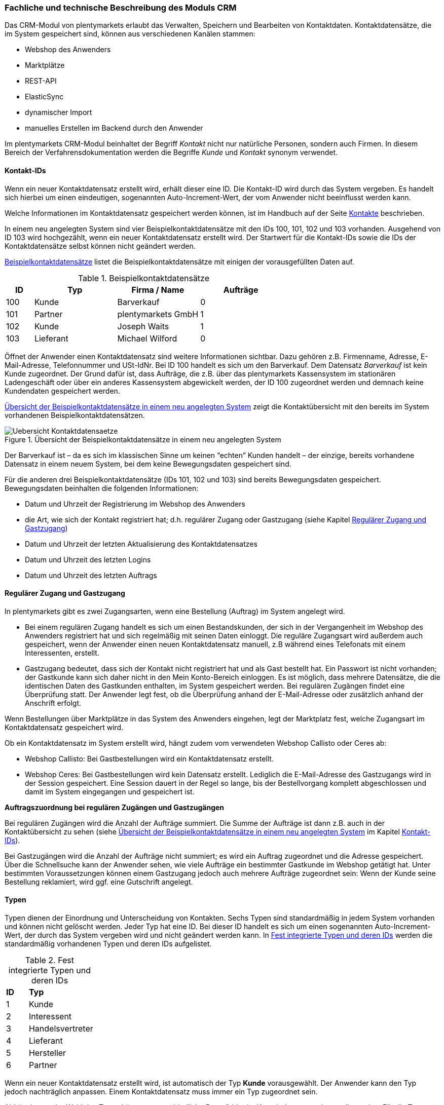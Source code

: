=== Fachliche und technische Beschreibung des Moduls CRM

Das CRM-Modul von plentymarkets erlaubt das Verwalten, Speichern und Bearbeiten von Kontaktdaten. Kontaktdatensätze, die im System gespeichert sind, können aus verschiedenen Kanälen stammen:

 * Webshop des Anwenders
 * Marktplätze
 * REST-API
 * ElasticSync
 * dynamischer Import
 * manuelles Erstellen im Backend durch den Anwender

Im plentymarkets CRM-Modul beinhaltet der Begriff _Kontakt_ nicht nur natürliche Personen, sondern auch Firmen. In diesem Bereich der Verfahrensdokumentation werden die Begriffe _Kunde_ und _Kontakt_ synonym verwendet.

==== Kontakt-IDs

Wenn ein neuer Kontaktdatensatz erstellt wird, erhält dieser eine ID. Die Kontakt-ID wird durch das System vergeben. Es handelt sich hierbei um einen eindeutigen, sogenannten Auto-Increment-Wert, der vom Anwender nicht beeinflusst werden kann.

Welche Informationen im Kontaktdatensatz gespeichert werden können, ist im Handbuch auf der Seite link:https://knowledge.plentymarkets.com/crm/kontakte-verwalten#100[Kontakte^] beschrieben.

In einem neu angelegten System sind vier Beispielkontaktdatensätze mit den IDs 100, 101, 102 und 103 vorhanden. Ausgehend von ID 103 wird hochgezählt, wenn ein neuer Kontaktdatensatz erstellt wird. Der Startwert für die Kontakt-IDs sowie die IDs der Kontaktdatensätze selbst können nicht geändert werden.

<<tabelle-beispielkontaktdatensaetze>> listet die Beispielkontaktdatensätze mit einigen der vorausgefüllten Daten auf.

[[tabelle-beispielkontaktdatensaetze]]
.Beispielkontaktdatensätze
[cols="1,3,3,3"]

|====
|ID |Typ |Firma / Name |Aufträge

|100
|Kunde
|Barverkauf
|0

|101
|Partner
|plentymarkets GmbH
|1

|102
|Kunde
|Joseph Waits
|1

|103
|Lieferant
|Michael Wilford
|0
|====

Öffnet der Anwender einen Kontaktdatensatz sind weitere Informationen sichtbar. Dazu gehören z.B. Firmenname, Adresse, E-Mail-Adresse, Telefonnummer und USt-IdNr. Bei ID 100 handelt es sich um den Barverkauf. Dem Datensatz _Barverkauf_ ist kein Kunde zugeordnet. Der Grund dafür ist, dass Aufträge, die z.B. über das plentymarkets Kassensystem im stationären Ladengeschäft oder über ein anderes Kassensystem abgewickelt werden, der ID 100 zugeordnet werden und demnach keine Kundendaten gespeichert werden.

<<bild-uebersicht-kontaktdatensaetze>> zeigt die Kontaktübersicht mit den bereits im System vorhandenen Beispielkontaktdatensätzen.

[[bild-uebersicht-kontaktdatensaetze]]
.Übersicht der Beispielkontaktdatensätze in einem neu angelegten System
image::assets/Uebersicht-Kontaktdatensaetze.png[]

Der Barverkauf ist – da es sich im klassischen Sinne um keinen “echten” Kunden handelt – der einzige, bereits vorhandene Datensatz in einem neuem System, bei dem keine Bewegungsdaten gespeichert sind.

Für die anderen drei Beispielkontaktdatensätze (IDs 101, 102 und 103) sind bereits Bewegungsdaten gespeichert. Bewegungsdaten beinhalten die folgenden Informationen:

* Datum und Uhrzeit der Registrierung im Webshop des Anwenders
* die Art, wie sich der Kontakt registriert hat; d.h. regulärer Zugang oder Gastzugang (siehe Kapitel <<Regulärer Zugang und Gastzugang, Regulärer Zugang und Gastzugang>>)
* Datum und Uhrzeit der letzten Aktualisierung des Kontaktdatensatzes
* Datum und Uhrzeit des letzten Logins
* Datum und Uhrzeit des letzten Auftrags

==== Regulärer Zugang und Gastzugang

In plentymarkets gibt es zwei Zugangsarten, wenn eine Bestellung (Auftrag) im System angelegt wird.

* Bei einem regulären Zugang handelt es sich um einen Bestandskunden, der sich in der Vergangenheit im Webshop des Anwenders registriert hat und sich regelmäßig mit seinen Daten einloggt. Die reguläre Zugangsart wird außerdem auch gespeichert, wenn der Anwender einen neuen Kontaktdatensatz manuell, z.B während eines Telefonats mit einem Interessenten, erstellt.

* Gastzugang bedeutet, dass sich der Kontakt nicht registriert hat und als Gast bestellt hat. Ein Passwort ist nicht vorhanden; der Gastkunde kann sich daher nicht in den Mein Konto-Bereich einloggen. Es ist möglich, dass mehrere Datensätze, die die identischen Daten des Gastkunden enthalten, im System gespeichert werden. Bei regulären Zugängen findet eine Überprüfung statt. Der Anwender legt fest, ob die Überprüfung anhand der E-Mail-Adresse oder zusätzlich anhand der Anschrift erfolgt.

Wenn Bestellungen über Marktplätze in das System des Anwenders eingehen, legt der Marktplatz fest, welche Zugangsart im Kontaktdatensatz gespeichert wird.

Ob ein Kontaktdatensatz im System erstellt wird, hängt zudem vom verwendeten Webshop Callisto oder Ceres ab:

 * Webshop Callisto: Bei Gastbestellungen wird ein Kontaktdatensatz erstellt.
 * Webshop Ceres: Bei Gastbestellungen wird kein Datensatz erstellt. Lediglich die E-Mail-Adresse des Gastzugangs wird in der Session gespeichert. Eine Session dauert in der Regel so lange, bis der Bestellvorgang komplett abgeschlossen und damit im System eingegangen und gespeichert ist.

*Auftragszuordnung bei regulären Zugängen und Gastzugängen*

Bei regulären Zugängen wird die Anzahl der Aufträge summiert. Die Summe der Aufträge ist dann z.B. auch in der Kontaktübersicht zu sehen (siehe <<bild-uebersicht-kontaktdatensaetze>> im Kapitel <<Kontakt-IDs, Kontakt-IDs>>).

Bei Gastzugängen wird die Anzahl der Aufträge nicht summiert; es wird ein Auftrag zugeordnet und die Adresse gespeichert. Über die Schnellsuche kann der Anwender sehen, wie viele Aufträge ein bestimmter Gastkunde im Webshop getätigt hat. Unter bestimmten Voraussetzungen können einem Gastzugang jedoch auch mehrere Aufträge zugeordnet sein: Wenn der Kunde seine Bestellung reklamiert, wird ggf. eine Gutschrift angelegt.

==== Typen

Typen dienen der Einordnung und Unterscheidung von Kontakten. Sechs Typen sind standardmäßig in jedem System vorhanden und können nicht gelöscht werden. Jeder Typ hat eine ID. Bei dieser ID handelt es sich um einen sogenannten Auto-Increment-Wert, der durch das System vergeben wird und nicht geändert werden kann. In <<tabelle-fest-integrierte-typen>> werden die standardmäßig vorhandenen Typen und deren IDs aufgelistet.

[[tabelle-fest-integrierte-typen]]
.Fest integrierte Typen und deren IDs
[cols="1,3"]
|====

|*ID* |*Typ*

|1
|Kunde

|2
|Interessent

|3
|Handelsvertreter

|4
|Lieferant

|5
|Hersteller

|6
|Partner
|====

Wenn ein neuer Kontaktdatensatz erstellt wird, ist automatisch der Typ *Kunde* vorausgewählt. Der Anwender kann den Typ jedoch nachträglich anpassen. Einem Kontaktdatensatz muss immer ein Typ zugeordnet sein.

Abhängig von der Wahl des Typen können unterschiedliche Datenfelder im Kontaktdatensatz eingestellt werden: Für die Typen *Kunde*, *Interessent*, *Hersteller* und *Partner* sind die Datenfelder identisch. Bei Auswahl des Typen *Handelsvertreter* kann der Anwender zusätzlich den PLZ-Bereich des Handelsvertreters eingeben; bei Auswahl des Typen *Lieferant* kann der Anwender zusätzlich die Lieferzeit und den Mindestbestellwert eingeben.

Eine mögliche Verwendung für die Typen wäre wie folgt:

Der Typ *Kunde* dient zur Markierung von Kontakten, die bereits beim Anwender gekauft haben. +
Der Typ *Handelsvertreter* dient zur Markierung von Kontakten, die – nach PLZ eingeteilt – Aufträgen zugewiesen werden können, um z.B. die Kundenpflege zu leisten. +
Der Typ *Interessent* dient zur Markierung von Kontakten, die Kaufinteresse signalisiert haben, aber noch nicht beim Anwender haben bzw. die ein Angebot eingefordert haben, aber daraus noch keine Bestellung resultiert ist. +
Der Typ *Lieferant* dient zur Markierung von Kontakten, die Waren anbieten, die vom Shopbetreiber für den Shop gekauft werden. +
Der Typ *Hersteller* dient zur Markierung von Kontakten, die Artikel oder Artikelbestandteile für den Shop herstellen. +
Der Typ *Partner* dient zur Markierung von Kontakten, die z.B. Wiederverkäufer sind und mit dem Shopbetreiber gesonderte Konditionen vereinbart haben.

Es ist möglich, weitere eigene Typen zu definieren und der Liste der vorhandenen Typen hinzuzufügen. Ausgehend von ID 6 wird hochgezählt, wenn ein neuer Typ erstellt wird. Für die Typen, die der Anwender hinzugefügt, stehen dieselben Datenfelder zur Verfügung wie für die Typen *Kunde*, *Interessent*, *Hersteller* und *Partner*.

==== Kundenklassen

Kundenklassen ermöglichen dem Anwender, seinen Kundenstamm nach unterschiedlichen Kriterien zu unterteilen. Beispielsweise können für Kundenklassen Mindestbestellmengen definiert, unterschiedliche Rabatte zugeordnet, Zahlungsarten festgelegt und Mengenrabatte gewährt werden. Diese Einstellungen sind dann nur für die Kundenklasse wirksam. Der Anwender kann die Kundenklasse dem Kunden im  zuordnen. Die Verwendung von Kundenklassen ist optional.

Ein möglicher Anwendungsfall für eine Kundenklasse wäre die Unterteilung nach Endkunden (B2C) und Händlern (B2B). Diese Unterteilung ist sinnvoll, wenn erwünscht ist, dass die Verkaufspreise im Webshop den B2C-Kunden als Bruttopreise, den B2B-Kunden jedoch als Nettopreise angezeigt werden. Ein weiterer Anwendungsfall kann beispielsweise eine VIP-Kundenklasse für Kunden, die regelmäßig und umsatzsteigernd im Webshop bestellen, sein, um für diese Kundenklasse eigene Verkaufspreise festzulegen.

In einem neu angelegten System ist keine Kundenklasse standardmäßig vorhanden. Die vom Anwender erstellten Kundenklassen erhalten durch das System eine fortlaufende, eindeutige ID beginnend mit ID 1. Der Anwender kann beliebig viele Kundenklassen erstellen.

==== Rabattsystem für Kundenklassen

Wie im Kapitel <<Kundenklassen, Kundenklassen>> beschrieben, hat der Anwender die Möglichkeit, Kundenklassen zu erstellen und diese seinen Kunden zuzuordnen. Innerhalb der Kundenklasse besteht die Möglichkeit, einen Rabatte festzulegen. Die folgenden Rabatte können eingestellt werden:

 * Kundenklassenrabatt
 * Rabatt auf den Nettowarenwert
 * Rabatte auf die Zahlungsart
 * Rabattstaffeln

In den folgenden Unterkapiteln werden die Rabattmöglichkeiten erläutert.

===== Kundenklassenrabatt

In einer Kundenklasse legt der Anwender einen Rabatt fest, der dann nur für die Kundenklasse wirksam wird. Darüber hinaus bestehen hier weitere Konfigurationsmöglichkeiten, z.B. die Aktivierung von Mengenrabatten der Verkaufspreise. Der Anwender sollte dabei beachten, dass sich je nach Konfiguration Rabatte addieren können.

===== Rabattstaffel auf Nettowarenwert

Möchte der Anwender seinen Kunden Rabatte gewähren, wenn diese häufig und umsatzsteigernd im Webshop einkaufen, ist es möglich, Rabattwerte auf den Nettowarenwert des Auftrages festzulegen.

Die folgende Beschreibung bezieht sich auf den Verkauf über den Webshop. Für Verkäufe über andere Kanäle erfolgt die Beschreibung an anderer Stelle.

Der Rabatt wird berechnet und im Webshop angezeigt, wenn der Kunde seinen Einkauf beendet und zur Kasse geht. Im Warenkorb wird zunächst nur der gesamte Rabattbetrag ausgewiesen. Während des Bestellvorgangs wird zusätzlich zum Gesamtrabatt der Rabatt auf die einzelnen Artikelpositionen berechnet und angezeigt.

===== Rabatt auf Zahlungsart

Der Rabatt auf eine Zahlungsart ist eine Art Skontoumsetzung in plentymarkets. Der Anwender gewährt Kunden damit einen Rabatt auf die Verwendung einer oder mehrerer Zahlungsarten.

===== Verkaufspreis als Rabatt

Der Anwender kann einen mengenbezogenen Rabatt als eigenen Preis anlegen. Der Anwender legt für den Verkaufspreis fest, ab welcher Artikelmenge der rabattierte Preis gelten soll. Eine Staffelung wird durch das Anlegen entsprechender Verkaufspreise mit den gewünschten Mindestmengen realisiert. +
Ein Kunde erhält den Rabatt, wenn er a) zu der betreffenden Kundenklasse gehört und b) mindestens die beim Verkaufspreis hinterlegte Menge bestellt.

==== Eigenschaften

Eigenschaften dienen einer näheren Charakterisierung von Kunden. In einem neu angelegten System ist keine Eigenschaft standardmäßig vorhanden, d.h. die Verwendung ist optional. Die vom Anwender erstellten Eigenschaften erhalten eine fortlaufende, eindeutige ID beginnend mit ID 1. Die ID wird durch das System vergeben und kann nicht geändert werden. Der Anwender kann beliebig viele Eigenschaften erstellen.

Für die spätere Verwendung der Eigenschaften gibt es zwei Möglichkeiten: Der Anwender kann die Informationen entweder im Bestellvorgang oder in der Kundenregistrierung von seinen Kunden abfragen oder der Anwender nutzt die Eigenschaften, um selbst Informationen zu den Kunden im Kontaktdatensatz zu speichern.

Im Fall der Abfrage vom Kunden im Webshop bestimmt der Anwender, ob die Angabe ein Pflichtfeld ist und somit zwingend durch den Kunden eingegeben werden muss. Der Anwender kann beispielsweise bei der Registrierung abfragen, wie der Kunde auf seinen Webshop aufmerksam geworden ist.

Für jede Eigenschaft muss der Anwender einen Typen wählen. Der Typ legt fest, welche Art von Information der Anwender für die Eigenschaft eingeben kann. Diese Typen sind:

 * Zahl
 * Auswahl
 * Text einzeilig
 * Text mehrzeilig
 * Datum
 * Kundentyp

<<tabelle-typen-kundeneigenschaften>> listet die in plentymarkets verfügbaren Typen auf. Ein Beispiel erläutert die Verwendung der Eigenschaft.

[[tabelle-typen-kundeneigenschaften]]
.Auswählbare Typen für die Kundeneigenschaften
[cols="1,3"]
|====

|*Typ* |*Beispiel*

|Zahl
|Der Anwender möchte von seinem Kunden wissen, in welchem Jahr der Kunde geboren ist.

|Auswahl
|Der Anwender möchte von seinem Kunden wissen, auf welchem Weg er den Produktkatalog zugestellt bekommen möchte. Der Anwender gibt seinem Kunden eine Vorauswahl an Antworten vor, aus welcher der Kunde wählen kann, z.B.:

|Text einzeilig
|Ein bestehender Kunde hat einen neuen Kunden geworben. Der Anwender möchte von seinem neuen Kunden wissen, wie die Kundennummer des bestehenden Kunden lautet.

|Text mehrzeilig
|Der Anwender möchte von seinem Kunden abfragen, wie der Kunde auf seinen Webshop aufmerksam geworden ist.

|Datum
|Der Anwender möchte das Geburtsdatum des Kunden wissen.

|Kundentyp
|Zur internen Nutzung des Anwenders.
|====

==== Im Kontaktdatensatz verknüpfte Daten

Im <<tabelle-verknuepfte-daten-kontaktdatensatz>> wird aufgelistet, welche Daten der Anwender aus einem Kontaktdatensatz heraus aufrufen kann.

[[tabelle-verknuepfte-daten-kontaktdatensatz]]
.In einem Kontaktdatensatz verknüpfte Daten
[cols="1,3"]
|====

|*Im Kontaktdatensatz verknüpfte Informationen* |*Kurzbeschreibung*

|Adressen / +
Neue Adresse
|Der Anwender kann mehrere Liefer- und Rechnungsadressen pro Kontakt eingeben und diese Lieferanschriften dann pro Auftrag individuell zuordnen. Es werden auch die Lieferadressen, die der Kunde über seinen Mein Konto-Bereich im Webshop oder im Zuge einer Bestellung eingegeben hat, angezeigt. Der Anwender kann jeweils eine Lieferadresse und eine Rechnungsadresse als primär definieren.

|Eigenschaften
|Die Eigenschaften, die für die Kunden erstellt wurden, kann der Anwender speichern bzw. diese werden im Kontaktdatensatz angezeigt, wenn der Kunde Informationen im Webshop eingetragen hat.

|Aufträge / +
Neuer Auftrag / +
Neues Angebot / +
Neuer Sammelauftrag
|Aus dem Kontaktdatensatz heraus kann der Anwender die Auftragsübersicht des Kontakts öffnen und neue Aufträge bzw. Angebote und Sammelaufträge manuell erstellen.

|Scheduler
|Über den Scheduler werden Abonnements des Kunden angezeigt. Der Scheduler ist im Tarif Zero integraler Bestandteil. Im Tarif Classic ist der Scheduler optional und kann hinzugebucht werden.

|Tickets / +
Neues Ticket
|Wird das Ticketsystem genutzt, hat der Anwender die Möglichkeit, die Tickets des Kunden aus dem Kontaktdatensatz heraus aufzurufen. Der Anwender kann bestehende Tickets bearbeiten und neue Tickets hinzufügen.

|Neue Karte
|Öffnet das Menü *Start » Boards*.

|Messenger
|Es ist möglich, zu jedem Kunden Nachrichten im Messenger zu versenden. Nachrichten werden nur im Backend gespeichert; d.h. diese sind im Mein Konto-Bereich des Kunden im Webshop nicht sichtbar. Nachrichten können gelöscht werden.

|Dokumente
|Im Kontaktdatensatz können Dateien, die den Kunden betreffen, hochgeladen werden. Die folgenden Dateiformate sind gültig: +
JPEG, PNG, GIF, TIFF, PDF, DOC, ODC, OTH, XLS, XML, HTML, HTM, CSS, ZIP, GZIP.

|Konto
|Der Anwender kann aus dem Kontaktdatensatz eine Übersicht der Umsätze des Kunden aufrufen. Somit sieht der Anwender auf einen Blick, ob es noch ausstehende Beträge gibt oder ob alle Rechnungen beglichen wurden. Außerdem werden dort weitere Aufträge, Retouren, Gutschriften etc. des Kunden angezeigt.

|Bankdaten
|Der Anwender kann die Bankdaten des Kunden eingeben und diese bei Bedarf löschen.

|Events
|Ein Event kann ein Kundenanruf oder eine E-Mail an den Kunden sein. Der Anwender kann z.B. die Dauer des Telefonats eingeben, eine Information zum Vorgang wählen und einen Kommentar zum Event speichern. Es ist auch möglich, kostenpflichtige Events einzutragen und diese abzurechnen.

|Zugangsdaten
|*Neues Passwort:* Der Anwender kann ein neues Passwort für den Kunden eingeben. Allerdings wird dieses aus Sicherheitsgründen nicht über eine E-Mail-Vorlage, die der Anwender im Vorfeld in seinem System konfiguriert hat, versendet. (Der E-Mail-Versand über Vorlagen wird an anderer Stelle erläutert). Es wäre jedoch denkbar, dass der Anwender dem Kunden während eines Telefongesprächs das neue Passwort mitteilt. +
*Login-URL:*
Im plentymarkets Backend kann der Anwender die URL für einen direkten Zugang zum Mein Konto-Bereich des Kunden im Webshop aufrufen. Die URL wird gespeichert, sobald der Kunde sich mit E-Mail-Adresse und Passwort registriert hat. Eine Eingabe der Login-Daten (E-Mail-Adresse und Passwort) im Webshop ist dann nicht mehr nötig.

|Provision & Kostenstellen
|*Provision*: Standardprovisionen sind für alle Kunden gültig; Artikel-Provisionen beziehen sich nur auf den Kunden, dessen Kontaktdatensatz gerade geöffnet ist. +
*Kostenstellen*: Der Anwender kann Kostenstellen anlegen. Bei einer Kostenstelle handelt es sich um den Ort der Kostenentstehung und Kostenzurechnung, quasi ein betrieblicher Bereich, der selbstständig abgerechnet wird.

|Statistik
|Der Anwender kann kundenspezifische Statistiken erstellen und so bestimmte Daten speziell für diesen Kunden auswerten, z.B. den Gesamtumsatzverlauf des Kunden in einem bestimmten Zeitraum. Bestehende Statistiken können auch durch den Anwender bearbeitet werden.

|====

Weitere Informationen sind im Handbuch auf der Seite link:https://knowledge.plentymarkets.com/crm/kontakte-verwalten#[Kontakte^] zu finden.

==== Zahlungsarten

Der Anwender kann im Kontaktdatensatz einstellen, dass die Zahlungsarten *Lastschrift* und *Rechnung* für den Kunden erlaubt sind. Der Anwender kann diese Zahlungsarten individuell pro Kunde zulassen, selbst wenn die Zahlungsarten global für den Webshop nicht verwendet werden.  +
Weitere Informationen zu Zahlungsarten werden in einem anderen Bereich beschrieben.

==== Prüfung der Bonität und Umsatzsteueridentifikationsnummer

Der Anwender hat die Möglichkeit, die Bonität sowie die Umsatzsteueridentifikationsnummer des Kunden durch Anbindung an externe Services über Plugins zu prüfen.

Weitere Informationen sind im link:https://marketplace.plentymarkets.com/[plentyMarketplace^] zu finden.

==== Kunden sperren

Der Anwender hat die Möglichkeit, Kunden zu sperren, damit diese sich nicht mehr in seinem Webshop einloggen und bestellen können. Hierbei wird der Kunde für den in seinem Kontaktdatensatz eingestellten Mandanten (Shop) gesperrt.

Da der Anwender festlegt, wie der Kundenlogin im Mein Konto-Bereich der Kunden erfolgen soll, wird der Kunde anhand dieser Einstellung gesperrt:

 * mittels E-Mail-Adresse und Passwort oder
 * mittels Kunden-ID und Passwort.

==== Unbezahlte Aufträge von Kunden einsehen

Der Anwender kann eine Liste der Kunden mit unbezahlten Aufträgen aufrufen. Die Liste enthält die Anzahl der offenen Posten eines Kunden sowie die Höhe der Forderung, die sich aus den offenen Posten ergibt.

Die Liste der offenen Posten aktualisiert sich einmal täglich automatisch. Daher kann es vorkommen, dass Forderungen teilweise erst am nächsten Tag in der Liste angezeigt werden. Der Anwender hat die Möglichkeit, die Liste manuell zu aktualisieren. Außerdem kann der Anwender die Liste durch Verwendung der folgenden Filter eingrenzen:

 * Zugangsart, d.h. ob es sich um einen Gastzugang oder einen regulären Zugang handelt
 * Anzahl der offenen Posten oder Höhe der Forderung
 * Land
 * Kundenklasse
 * Kundentyp

==== Zustimmung zur Speicherung von datenschutzrelevanten Informationen

Welche datenschutzrelevanten Informationen im System gespeichert werden, hängt davon ab, welche Felder der Anwender als Pflichtangaben einstellt und welche Informationen der Kunde zusätzlich bei freiwillig auszufüllenden Feldern bei der Registrierung im Webshop angibt. Neben Name, Anschrift, Telefonnummer und E-Mail-Adresse, die für eine Zuordnung zu einer Person dienen können, ist z.B. noch die Speicherung der Bankdaten möglich. In Aufträgen kann z.B. noch die IP-Adresse, über die der Auftrag erstellt wurde, abgerufen werden. Ebenso wird das Datum und die Uhrzeit des letzten Login gespeichert.

Ein möglicher Fall wäre auch, dass der Anwender beispielsweise in der Datenschutzerklärung beschreibt, in welcher Form und für welche Dauer die Daten des Kunden gespeichert werden und dass die Daten nicht an Dritte weitergegeben werden. Außerdem legt der Anwender in seinem Webshop fest, dass das Lesen der Datenschutzerklärung und die anschließende Zustimmung zwingend notwendig ist. Das bedeutet, der Kunde muss während der Registrierung im Webshop eine Checkbox aktivieren und stimmt somit bewusst der Speicherung seiner Daten zu.

.Beispiel der Pflichtfelder (mit * gekennzeichnet) im Webshop
image::assets/AGB_Widerrufsrecht.png[]

==== Speicherung von marktplatzspezifischen Kundendaten

Bei einigen Marktplätzen muss der Kunde der Weitergabe seiner Daten an ein Drittsystem zustimmen. Weitere Informationen dazu werden in einem anderen Bereich beschrieben.

==== Passwörter

Es ist möglich, für jeden im System gespeicherten regulären Kunden ein neues Passwort zu generieren. Bei Gastkonten ist dies nicht möglich, da diese sich nicht im Webshop des Anwenders registrieren und daher auch nicht über ein Passwort verfügen. Wenn sich der Kunde im Webshop des Anwenders registriert, vergibt der Kunde bei der Registrierung ein Passwort für sein Konto.

Es gibt zwei Möglichkeiten zur Passwortänderung:

1. Der Anwender vergibt manuell ein neues Passwort im Kontaktdatenssatz und teilt dem Kunden dieses mit.
2. Der Anwender verschickt manuell eine E-Mail an den Kunden, die einen Link zur Passwortänderung enthält. Diese E-Mail erhält der Kunde auch, wenn er im Webshop des Anwenders auf "Passwort vergessen" klickt.

Es wird ein Hash des Passworts mit dem Passwort-Hashing-Verfahren _bcrypt_ in der Datenbank gespeichert. Die Passwörter können nicht entschlüsselt werden.

==== Löschung von datenschutzrelevanten Informationen

Automatische Löschungen von Kundendaten wie Name, Anschrift etc. werden vom System nicht durchgeführt. Der Anwender entscheidet aktiv, ob die Daten nach einer für ihn selbst definierten Zeit  gelöscht werden.

Wenn keine Verknüpfung zwischen einem Kontaktdatensatz und einem Auftrag besteht –  das heißt, der Auftrag ist archiviert – kann der Anwender den Kontaktdatensatz löschen. Denkbar wäre auch, dass der Kunde sich zwar registriert hat, jedoch nie eine Bestellung über seinen Zugang eingegangen ist; in diesem Fall kann der Anwender den Kontaktdatensatz ebenfalls löschen.

[.subhead]
Anonymisierung von Kundendaten

Der Anwender kann Kundendaten unkenntlich machen, sodass kein Bezug mehr zu dieser Person hergestellt werden kann, indem er Datensätze anonymisiert. Das Anonymisieren der Daten ist nur bei einem Kontaktdatensatz möglich, nicht bei einem Gastzugang. Des Weiteren können nur Datensätze anonymisiert werden, deren verknüpfte Aufträge sich nicht im Archiv befinden. Wenn der Anwender den Auftrag gelöscht hat – manuell über das Backend, über die Datenbereinigung im Backend oder per REST-API – befindet sich der Auftrag im Archiv. Es erfolgt keine automatische Löschung bzw. Archivierung des Auftrags seitens des Systems. Der Anwender muss dies explizit über die Datenbereinigung steuern.

[.subhead]
Löschung von Kundendaten

Es erfolgt keine automatische Löschung der Kundendaten seitens des Systems. Der Anwender muss dies explizit über die Datenbereinigung steuern. Kundendaten können nur gelöscht werden, wenn diese nicht mit Wareneingängen, Tickets oder Aufträgen verknüpft sind. Weitere Informationen sind auf der Handbuchseite link:https://knowledge.plentymarkets.com/daten/datenbereinigung[Datenbereinigung^] zu finden.

[.subhead]
Aufbewahrungspflicht

Der Anwender trägt selbst Sorge dafür, die gesetzlich aufbewahrungspflichtigen Daten zu sichern und diese ggf. nach Ablauf der Aufbewahrungsfrist selbstständig zu löschen. Eine systemseitige Erinnerungsfunktion o.ä. für das Löschen von Daten ist in plentymarkets nicht vorhanden.

==== Import und Export

Der Anwender hat die Möglichkeit, Kontaktdaten in plentymarkets automatisch oder manuell auszutauschen. Für den Austausch von Daten zwischen dem System des Anwenders und externen Systemen steht die link:https://developers.plentymarkets.com/[REST-API^] zur Verfügung.

Für den manuellen Austausch von Kontaktdaten stehen dem Anwender der link:https://knowledge.plentymarkets.com/daten/daten-importieren/ElasticSync[ElasticSync^] für den Import und der link:https://knowledge.plentymarkets.com/daten/daten-exportieren/FormatDesigner[Elastische Export^] mit dem FormatDesigner für den Export zur Verfügung.

[.subhead]
Export aller zu einem Kontakt oder Gastzugang gespeicherten Daten

Der Anwender kann auf Wunsch des Kunden sämtliche vom Kunden gespeicherte Daten zum Download zur Verfügung stellen.

==== Backup

Aktuell ist es für den Anwender nicht möglich, ein Backup der Kontaktdaten über das in plentymarkets dafür vorgesehene Menü einzuspielen.

==== Änderungshistorie

Über die link:https://knowledge.plentymarkets.com/daten/aenderungshistorie[Änderungshistorie^] kann der Anwender nachverfolgen, welcher Benutzer im System zu welchem Zeitpunkt welche Änderung an einem Datensatz vorgenommen hat.

